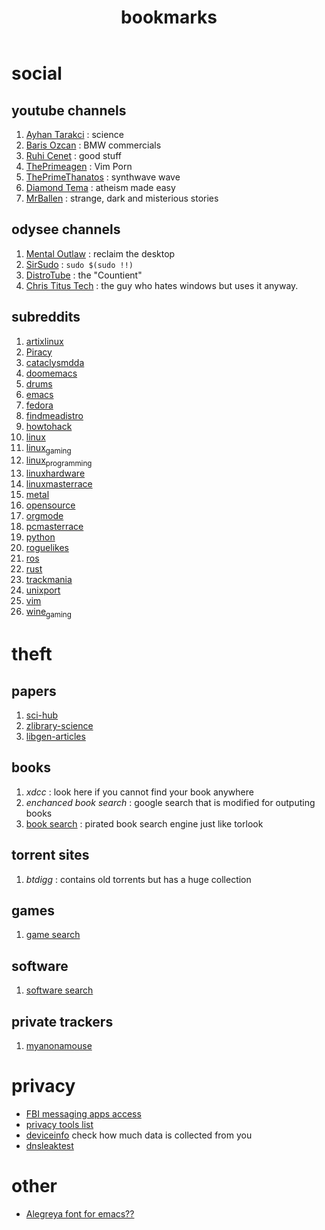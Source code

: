 :PROPERTIES:
:id: 486a9873-2ed1-4e60-9476-bc2124741e16
:END:
#+TITLE: bookmarks
#+STARTUP: overview
#+CREATED: [2021-06-12 Cts]
#+LAST_MODIFIED: [2021-06-12 Cts 19:53]

* social
:PROPERTIES:
:ID:       62bb84b6-0348-4fe0-bc6f-a876d3604c87
:END:
** youtube channels
:PROPERTIES:
:ID:       1ee33f62-25b9-40b7-8e31-881c76be6846
:END:
1. [[https://www.youtube.com/watch?v=DcqqchtdjGQ][Ayhan Tarakci]] : science
2. [[https://www.youtube.com/user/b31416][Baris Ozcan]] : BMW commercials
3. [[https://www.youtube.com/user/MrRuhicenet][Ruhi Cenet]] : good stuff
4. [[https://www.youtube.com/channel/UC8ENHE5xdFSwx71u3fDH5Xw][ThePrimeagen]] : Vim Porn
5. [[https://www.youtube.com/channel/UCmYTgpKxd-QOJCPDrmaXuqQ][ThePrimeThanatos]] : synthwave wave
6. [[https://www.youtube.com/c/DiamondTema][Diamond Tema]] : atheism made easy
7. [[https://www.youtube.com/c/MrBallen][MrBallen]] : strange, dark and misterious stories

** odysee channels
:PROPERTIES:
:ID:       fda592bc-4932-44aa-bb28-9911b2be7ae1
:END:
1. [[https://odysee.com/@AlphaNerd:8][Mental Outlaw]] : reclaim the desktop
2. [[https://odysee.com/@sirsudo:8][SirSudo]] : ~sudo $(sudo !!)~
3. [[https://odysee.com/@DistroTube:2][DistroTube]] : the "Countient"
4. [[https://odysee.com/@christitustech:5][Chris Titus Tech]] : the guy who hates windows but uses it anyway.

** subreddits
:PROPERTIES:
:ID:       063dc5d2-0a86-471b-894f-8b010ee1d6c0
:END:
1. [[https://www.reddit.com/r/artixlinux][artixlinux]]
2. [[https://www.reddit.com/r/Piracy][Piracy]]
3. [[https://www.reddit.com/r/cataclysmdda][cataclysmdda]]
4. [[https://www.reddit.com/r/doomemacs][doomemacs]]
5. [[https://www.reddit.com/r/drums][drums]]
6. [[https://www.reddit.com/r/emacs][emacs]]
7. [[https://www.reddit.com/r/fedora][fedora]]
8. [[https://www.reddit.com/r/findmeadistro][findmeadistro]]
9. [[https://www.reddit.com/r/howtohack][howtohack]]
10. [[https://www.reddit.com/r/linux][linux]]
11. [[https://www.reddit.com/r/linux_gaming][linux_gaming]]
12. [[https://www.reddit.com/r/linux_programming][linux_programming]]
13. [[https://www.reddit.com/r/linuxhardware][linuxhardware]]
14. [[https://www.reddit.com/r/linuxmasterrace][linuxmasterrace]]
15. [[https://www.reddit.com/r/metal][metal]]
16. [[https://www.reddit.com/r/opensource][opensource]]
17. [[https://www.reddit.com/r/orgmode][orgmode]]
18. [[https://www.reddit.com/r/pcmasterrace][pcmasterrace]]
19. [[https://www.reddit.com/r/python][python]]
20. [[https://www.reddit.com/r/roguelikes][roguelikes]]
21. [[https://www.reddit.com/r/ros][ros]]
22. [[https://www.reddit.com/r/rust][rust]]
23. [[https://www.reddit.com/r/trackmania][trackmania]]
24. [[https://www.reddit.com/r/unixport][unixport]]
25. [[https://www.reddit.com/r/vim][vim]]
26. [[https://www.reddit.com/r/wine_gaming][wine_gaming]]
* theft
:PROPERTIES:
:ID:       018b0dce-451a-4c7d-bfe6-7a62f19ecf46
:END:
** papers
:PROPERTIES:
:ID:       5ad0e8f9-01cb-4ff6-ac0e-5ee67087c2c2
:END:
1. [[https://sci-hub.mksa.top/][sci-hub]]
2. [[https://booksc.org/][zlibrary-science]]
3. [[https://libgen.is/scimag/][libgen-articles]]
** books
:PROPERTIES:
:ID:       4d280b39-c817-45c0-bd71-77e53822453e
:END:
1. [[xdcc.eu/search.php][xdcc]] : look here if you cannot find your book anywhere
2. [[cse.google.com/cse?cx=011394183039475424659:5bfyqg89ers][enchanced book search]] : google search that is modified for outputing books
3. [[https://ravebooksearch.com/#gsc.tab=0][book search]] : pirated book search engine just like torlook
** torrent sites
:PROPERTIES:
:ID:       3c8e0a94-cee5-4ce7-a8d7-bb275bd47148
:END:
1. [[en.btdig.com/index.htm][btdigg]] : contains old torrents but has a huge collection
** games
1. [[https://idleendeavor.github.io/gamesearch/index.html#gsc.tab=0][game search]]
** software
1. [[https://ravesoftwaresearch.pages.dev/#gsc.tab=0][software search]]
** private trackers
1. [[https://www.myanonamouse.net/login.php?returnto=%2F][myanonamouse]]
* privacy
:PROPERTIES:
:ID:       ebf92eb3-42a6-4444-a319-59447be06e2b
:END:
+ [[https://user-content.gitlab-static.net/37cfea2cee75ee2862ec5d2d18a803949477adbf/68747470733a2f2f692e6962622e636f2f64424a384859742f32313131343536322d312d322e706e67][FBI messaging apps access]]
+ [[https://gitlab.com/ck-s-technology-news/privacy-tools-list-by-cktn#instant-messaging][privacy tools list]]
+ [[https://www.deviceinfo.me][deviceinfo]] check how much data is collected from you
+ [[https://www.dnsleaktest.com/][dnsleaktest]]
* other
:PROPERTIES:
:ID:       c80c3335-260d-452c-92c4-73e928de892d
:END:
+ [[https://www.huertatipografica.com/en/fonts/alegreya-ht-pro][Alegreya font for emacs??]]
